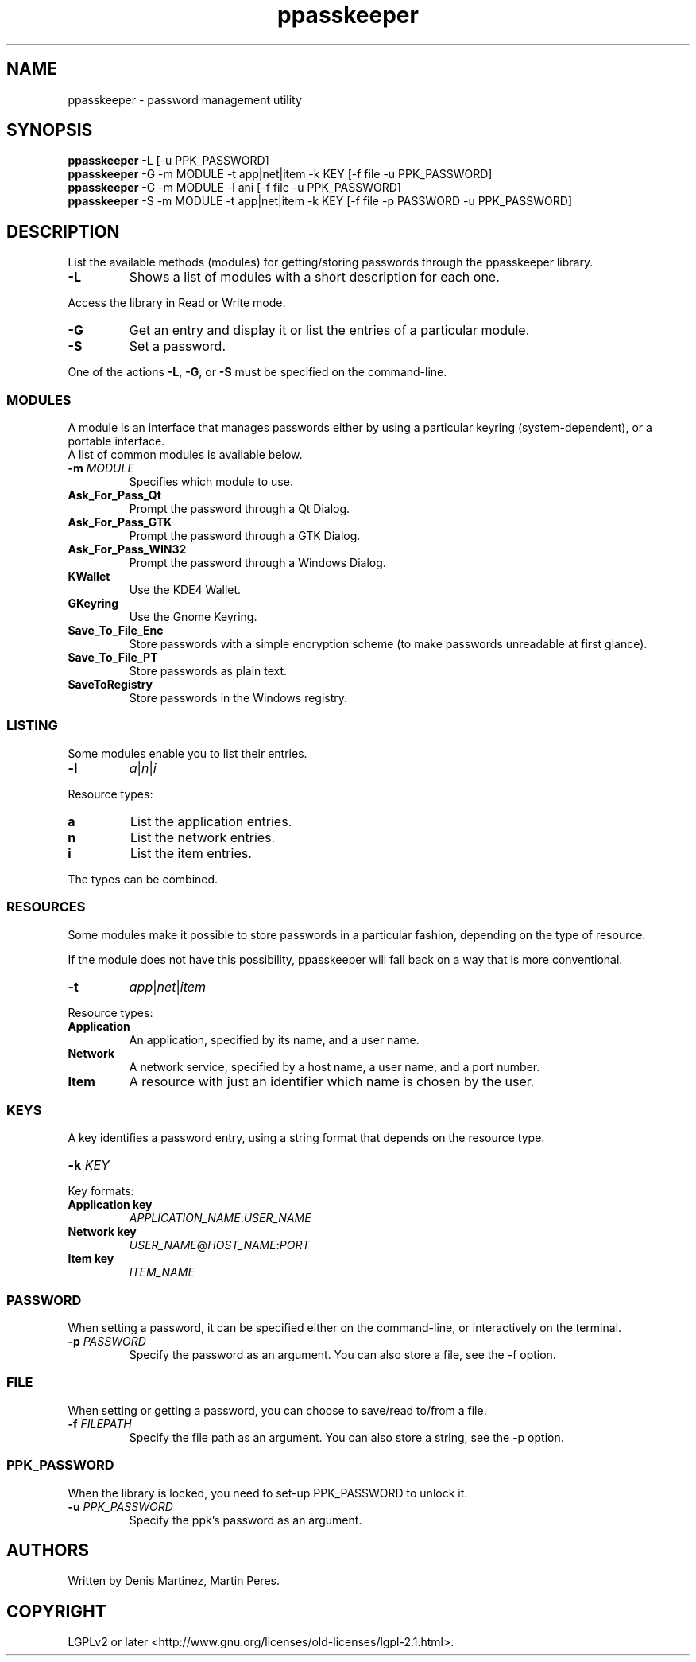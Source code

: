 .\" man page for the ppasskeeper utility
.\"
.\" Denis Martinez: initial version (20080911)
.\" Martin PERES: update to beta2 version (20090419)

.TH ppasskeeper 1 "April 2009" "Portable Password Keeper" "A modular password manager"

.SH NAME
.P
ppasskeeper - password management utility

.SH SYNOPSIS
.P
\fBppasskeeper\fR -L [-u PPK_PASSWORD]
.br
\fBppasskeeper\fR -G -m MODULE -t app|net|item -k KEY [-f file -u PPK_PASSWORD]
.br
\fBppasskeeper\fR -G -m MODULE -l ani [-f file -u PPK_PASSWORD]
.br
\fBppasskeeper\fR -S -m MODULE -t app|net|item -k KEY [-f file -p PASSWORD -u PPK_PASSWORD]
.br

.SH DESCRIPTION
.P
List the available methods (modules) for getting/storing passwords through the ppasskeeper library.
.TP
\fB-L\fR
Shows a list of modules with a short description for each one.
.P
Access the library in Read or Write mode.
.TP
\fB-G\fR
Get an entry and display it or list the entries of a particular module.
.TP
\fB-S\fR
Set a password.
.P
One of the actions \fB-L\fR, \fB-G\fR, or \fB-S\fR must be specified on the command-line.

.SS MODULES
.P
A module is an interface that manages passwords either by using a particular keyring (system-dependent), or a portable interface.
.br
A list of common modules is available below.
.TP
\fB-m \fIMODULE\fR
Specifies which module to use.
.TP
\fBAsk_For_Pass_Qt\fR
Prompt the password through a Qt Dialog.
.TP
\fBAsk_For_Pass_GTK\fR
Prompt the password through a GTK Dialog.
.TP
\fBAsk_For_Pass_WIN32\fR
Prompt the password through a Windows Dialog.
.TP
\fBKWallet\fR
Use the KDE4 Wallet.
.TP
\fBGKeyring\fR
Use the Gnome Keyring.
.TP
\fBSave_To_File_Enc\fR
Store passwords with a simple encryption scheme (to make passwords unreadable at first glance).
.TP
\fBSave_To_File_PT\fR
Store passwords as plain text.
.TP
\fBSaveToRegistry\fR
Store passwords in the Windows registry.

.SS LISTING
.P
Some modules enable you to list their entries.
.TP
\fB-l\fR
\fIa\fR|\fIn\fR|\fIi\fR
.P
Resource types:
.TP
\fBa\fR
List the application entries.
.TP
\fBn\fR
List the network entries.
.TP
\fBi\fR
List the item entries.
.P
The types can be combined.

.SS RESOURCES
.P
Some modules make it possible to store passwords in a particular fashion, depending on the type of resource.
.P
If the module does not have this possibility, ppasskeeper will fall back on a way that is more conventional.
.TP
\fB-t\fR
\fIapp\fR|\fInet\fR|\fIitem\fR
.P
Resource types:
.TP
\fBApplication\fR
An application, specified by its name, and a user name.
.TP
\fBNetwork\fR
A network service, specified by a host name, a user name, and a port number.
.TP
\fBItem\fR
A resource with just an identifier which name is chosen by the user.

.SS KEYS
.P
A key identifies a password entry, using a string format that depends on the resource type.
.TP
\fB-k \fIKEY\fR
.P
Key formats:
.TP
\fBApplication key\fR
\fIAPPLICATION_NAME\fR:\fIUSER_NAME\fR
.TP
\fBNetwork key\fR
\fIUSER_NAME\fR@\fIHOST_NAME\fR:\fIPORT\fR
.TP
\fBItem key\fR
\fIITEM_NAME\fR

.SS PASSWORD
.P
When setting a password, it can be specified either on the command-line, or interactively on the terminal.
.TP
\fB-p \fIPASSWORD\fR
Specify the password as an argument. You can also store a file, see the -f option.

.SS FILE
.P
When setting or getting a password, you can choose to save/read to/from a file.
.TP
\fB-f \fIFILEPATH\fR
Specify the file path as an argument. You can also store a string, see the -p option.

.SS PPK_PASSWORD
.P
When the library is locked, you need to set-up PPK_PASSWORD to unlock it.
.TP
\fB-u \fIPPK_PASSWORD\fR
Specify the ppk's password as an argument.

.SH AUTHORS
.P
Written by Denis Martinez, Martin Peres.

.SH COPYRIGHT
.P
LGPLv2 or later <http://www.gnu.org/licenses/old-licenses/lgpl-2.1.html>.

